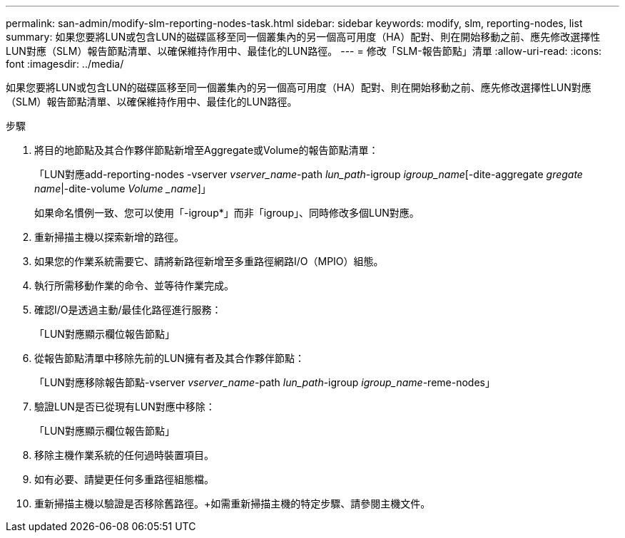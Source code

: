 ---
permalink: san-admin/modify-slm-reporting-nodes-task.html 
sidebar: sidebar 
keywords: modify, slm, reporting-nodes, list 
summary: 如果您要將LUN或包含LUN的磁碟區移至同一個叢集內的另一個高可用度（HA）配對、則在開始移動之前、應先修改選擇性LUN對應（SLM）報告節點清單、以確保維持作用中、最佳化的LUN路徑。 
---
= 修改「SLM-報告節點」清單
:allow-uri-read: 
:icons: font
:imagesdir: ../media/


[role="lead"]
如果您要將LUN或包含LUN的磁碟區移至同一個叢集內的另一個高可用度（HA）配對、則在開始移動之前、應先修改選擇性LUN對應（SLM）報告節點清單、以確保維持作用中、最佳化的LUN路徑。

.步驟
. 將目的地節點及其合作夥伴節點新增至Aggregate或Volume的報告節點清單：
+
「LUN對應add-reporting-nodes -vserver _vserver_name_-path _lun_path_-igroup _igroup_name_[-dite-aggregate _gregate name_|-dite-volume _Volume _name_]」

+
如果命名慣例一致、您可以使用「-igroup*」而非「igroup」、同時修改多個LUN對應。

. 重新掃描主機以探索新增的路徑。
. 如果您的作業系統需要它、請將新路徑新增至多重路徑網路I/O（MPIO）組態。
. 執行所需移動作業的命令、並等待作業完成。
. 確認I/O是透過主動/最佳化路徑進行服務：
+
「LUN對應顯示欄位報告節點」

. 從報告節點清單中移除先前的LUN擁有者及其合作夥伴節點：
+
「LUN對應移除報告節點-vserver _vserver_name_-path _lun_path_-igroup _igroup_name_-reme-nodes」

. 驗證LUN是否已從現有LUN對應中移除：
+
「LUN對應顯示欄位報告節點」

. 移除主機作業系統的任何過時裝置項目。
. 如有必要、請變更任何多重路徑組態檔。
. 重新掃描主機以驗證是否移除舊路徑。+如需重新掃描主機的特定步驟、請參閱主機文件。

